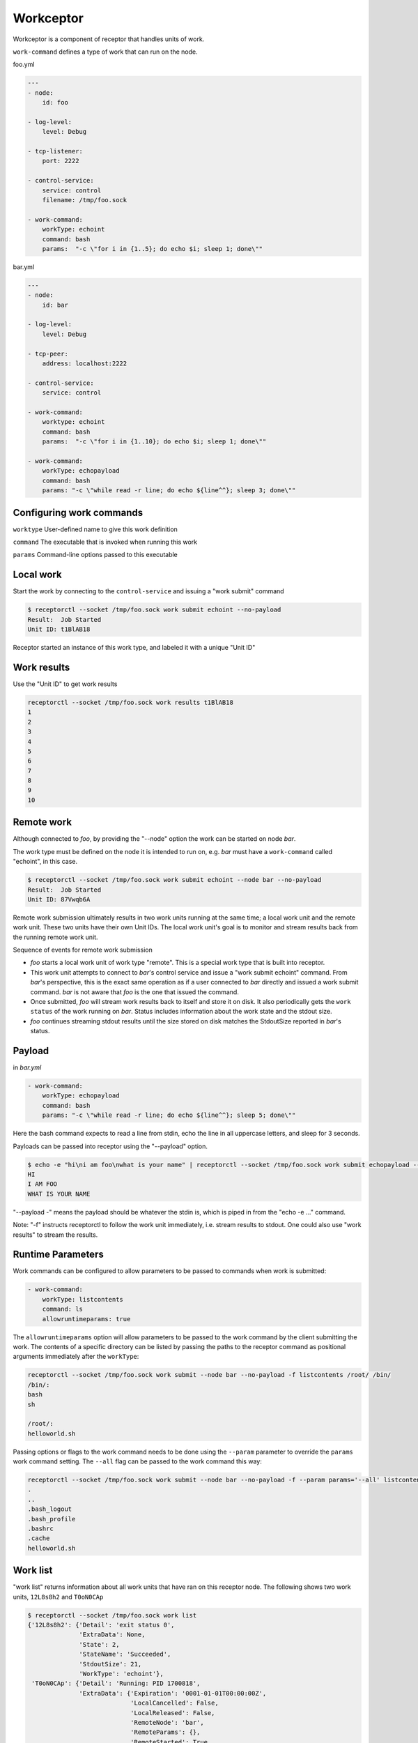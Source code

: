 .. _workceptor:

Workceptor
==========

Workceptor is a component of receptor that handles units of work.

``work-command`` defines a type of work that can run on the node.

foo.yml

.. code-block:: yaml

    ---
    - node:
        id: foo

    - log-level:
        level: Debug

    - tcp-listener:
        port: 2222

    - control-service:
        service: control
        filename: /tmp/foo.sock

    - work-command:
        workType: echoint
        command: bash
        params:  "-c \"for i in {1..5}; do echo $i; sleep 1; done\""

bar.yml

.. code-block:: yaml

    ---
    - node:
        id: bar

    - log-level:
        level: Debug

    - tcp-peer:
        address: localhost:2222

    - control-service:
        service: control

    - work-command:
        worktype: echoint
        command: bash
        params:  "-c \"for i in {1..10}; do echo $i; sleep 1; done\""

    - work-command:
        workType: echopayload
        command: bash
        params: "-c \"while read -r line; do echo ${line^^}; sleep 3; done\""


Configuring work commands
^^^^^^^^^^^^^^^^^^^^^^^^^

``worktype`` User-defined name to give this work definition

``command`` The executable that is invoked when running this work

``params`` Command-line options passed to this executable


Local work
^^^^^^^^^^

Start the work by connecting to the ``control-service`` and issuing a "work submit" command

.. code::

    $ receptorctl --socket /tmp/foo.sock work submit echoint --no-payload
    Result:  Job Started
    Unit ID: t1BlAB18

Receptor started an instance of this work type, and labeled it with a unique "Unit ID"

Work results
^^^^^^^^^^^^

Use the "Unit ID" to get work results

.. code::

    receptorctl --socket /tmp/foo.sock work results t1BlAB18
    1
    2
    3
    4
    5
    6
    7
    8
    9
    10


Remote work
^^^^^^^^^^^
Although connected to `foo`, by providing the "--node" option the work can be started on node `bar`.

The work type must be defined on the node it is intended to run on, e.g. `bar` must have a ``work-command`` called "echoint", in this case.

.. code::

    $ receptorctl --socket /tmp/foo.sock work submit echoint --node bar --no-payload
    Result:  Job Started
    Unit ID: 87Vwqb6A

Remote work submission ultimately results in two work units running at the same time; a local work unit and the remote work unit. These two units have their own Unit IDs. The local work unit's goal is to monitor and stream results back from the running remote work unit.

Sequence of events for remote work submission

- `foo` starts a local work unit of work type "remote". This is a special work type that is built into receptor.
- This work unit attempts to connect to `bar`'s control service and issue a "work submit echoint" command. From `bar`'s perspective, this is the exact same operation as if a user connected to `bar` directly and issued a work submit command. `bar` is not aware that `foo` is the one that issued the command.
- Once submitted, `foo` will stream work results back to itself and store it on disk. It also periodically gets the ``work status`` of the work running on `bar`. Status includes information about the work state and the stdout size.
- `foo` continues streaming stdout results until the size stored on disk matches the StdoutSize reported in `bar`'s status.


.. _work_payload:

Payload
^^^^^^^^^^^^
in `bar.yml`

.. code-block:: yaml

    - work-command:
        workType: echopayload
        command: bash
        params: "-c \"while read -r line; do echo ${line^^}; sleep 5; done\""

Here the bash command expects to read a line from stdin, echo the line in all uppercase letters, and sleep for 3 seconds.

Payloads can be passed into receptor using the "--payload" option.

.. code::

    $ echo -e "hi\ni am foo\nwhat is your name" | receptorctl --socket /tmp/foo.sock work submit echopayload --node bar --payload - -f
    HI
    I AM FOO
    WHAT IS YOUR NAME

"--payload -" means the payload should be whatever the stdin is, which is piped in from the "echo -e ..." command.

Note: "-f" instructs receptorctl to follow the work unit immediately, i.e. stream results to stdout. One could also use "work results" to stream the results.


Runtime Parameters
^^^^^^^^^^^^^^^^^^

Work commands can be configured to allow parameters to be passed to commands when work is submitted:

.. code-block:: yaml

  - work-command:
      workType: listcontents
      command: ls
      allowruntimeparams: true

The ``allowruntimeparams`` option will allow parameters to be passed to the work command by the
client submitting the work. The contents of a specific directory can be listed by passing the paths
to the receptor command as positional arguments immediately after the ``workType``:

.. code::

    receptorctl --socket /tmp/foo.sock work submit --node bar --no-payload -f listcontents /root/ /bin/
    /bin/:
    bash
    sh

    /root/:
    helloworld.sh

Passing options or flags to the work command needs to be done using the ``--param`` parameter to
override the ``params`` work command setting. The ``--all`` flag can be passed to the work command this way:

.. code::

    receptorctl --socket /tmp/foo.sock work submit --node bar --no-payload -f --param params='--all' listcontents /root/
    .
    ..
    .bash_logout
    .bash_profile
    .bashrc
    .cache
    helloworld.sh


Work list
^^^^^^^^^
"work list" returns information about all work units that have ran on this receptor node. The following shows two work units, ``12L8s8h2`` and ``T0oN0CAp``

.. code::

    $ receptorctl --socket /tmp/foo.sock work list
    {'12L8s8h2': {'Detail': 'exit status 0',
                  'ExtraData': None,
                  'State': 2,
                  'StateName': 'Succeeded',
                  'StdoutSize': 21,
                  'WorkType': 'echoint'},
     'T0oN0CAp': {'Detail': 'Running: PID 1700818',
                  'ExtraData': {'Expiration': '0001-01-01T00:00:00Z',
                                'LocalCancelled': False,
                                'LocalReleased': False,
                                'RemoteNode': 'bar',
                                'RemoteParams': {},
                                'RemoteStarted': True,
                                'RemoteUnitID': 'ATDzdViR',
                                'RemoteWorkType': 'echoint',
                                'TLSClient': ''},
                  'State': 1,
                  'StateName': 'Running',
                  'StdoutSize': 4,
                  'WorkType': 'remote'},


Notice that ``T0oN0CAp`` was a remote work submission, therefore its work type is "remote". On `bar` there is a local unit ``ATDzdViR``, with the "echoint" work type.


Work cancel
^^^^^^^^^^^

Cancel will stop any running work unit. Upon canceling a "remote" work unit, the local node will attempt to connect to the remote node's control service and issue a work cancel. If the remote node is down, receptor will periodically attempt to connect to the remote node to do the cancellation.

Work release
^^^^^^^^^^^^

Release will cancel the work and then delete files on disk associated with that work unit. For remote work submission, release will attempt to delete files both locally and on the remote machine. Like work cancel, the release can be pending if the remote node is down. In that situation, the local files will remain on disk until the remote node can be contacted.

Work force-release
^^^^^^^^^^^^^^^^^^

It might be preferable to force a release, using the ``work force-release`` command. This will do a one-time attempt to connect to the remote node and issue a work release there. After this one attempt, it will then proceed to delete all local files associated with the work unit.

States
^^^^^^^^^^^

A unit of work can be in Pending, Running, Succeeded, or Failed state

For local work, transitioning from Pending to Running occurs the moment the ``command`` executable is started

For remote work, transitioning from Pending to Running occurs when the status reported from the remote node has a Running state.

Signed work
^^^^^^^^^^^^^^^^^^

Remote work submissions can be digitally signed by the sender. The target node will verify the signature of the work command before starting the work unit.

A pair of RSA public and private keys are created offline and distributed to the nodes. The public key should be on the node receiving work (PKIX format). The private key should be on the node submitting work (PKCS1 format).

The following commands can be used to create keys for signing work:

.. code::

    openssl genrsa -out signworkprivate.pem 2048
    openssl rsa -in signworkprivate.pem -pubout -out signworkpublic.pem

in `bar.yml`

.. code-block:: yaml

    # PKIX
    - work-verification:
        publickey: /full/path/signworkpublic.pem

    - work-command:
        workType: echopayload
        command: bash
        params: "-c \"while read -r line; do echo ${line^^}; sleep 5; done\""
        verifysignature: true

in `foo.yml`

.. code-block:: yaml

    # PKCS1
    - work-signing:
        privatekey: /full/path/signworkprivate.pem
        tokenexpiration: 30m

Tokenexpiration determines how long a the signature is valid for. This expiration directly corresponds to the "expiresAt" field in the generated JSON web token. Valid units include "h" and "m", e.g. 1h30m for one hour and 30 minutes.

Use the "--signwork" parameter to sign the work.

.. code::

    $ receptorctl --socket /tmp/foo.sock work submit echoint --node bar --no-payload --signwork

Units on disk
^^^^^^^^^^^^^^^^^^

Netceptor, the main component of receptor that handles mesh connectivity and traffic, operates entirely in memory. That is, it does not store any state information on disk. However, Workceptor functionality is designed to be persistent across receptor restarts. Work units might be running commands that could take hours to complete, and as such needs to store some relevant information on disk in case the receptor process restarts.

By default receptor stores data under ``/tmp/receptor`` but can be changed by setting the ``datadir`` param under the ``node`` action in the config file.

For a given work unit, receptor will store files in ``{datadir}/{nodeID}/{unitID}/``.

Here is the receptor directory tree after running ``work submit echopayload`` described in :ref:`work_payload`.

.. code::

    $ tree /tmp/receptor
    /tmp/receptor
    ├── bar
    │   └── NImim5WA
    │       ├── status
    │       ├── status.lock
    │       ├── stdin
    │       └── stdout
    └── foo
        └── BsAjS4wi
            ├── status
            ├── status.lock
            ├── stdin
            └── stdout

The main purpose of work unit ``BsAjS4wi`` on `foo` is to copy stdin, stdout, and status from ``NImim5WA`` on `bar` back to its own working directory.

``stdin`` is a copy of the submitted payload. The contents of this file is the same on both the local (`foo`) and remote (`bar`) machines.

.. code::

    $ cat /tmp/receptor/bar/NImim5WA/stdin
    hi
    i am foo
    what is your name

``stdout`` contains the work unit results; the stdout of the command execution. It will also be the same on both the local node and remote node.

.. code::

    $ cat /tmp/receptor/bar/NImim5WA/stdout
    HI
    I AM FOO
    WHAT IS YOUR NAME

``status`` contains additional information related to the work unit. The contents of status are different on `foo` and `bar`.

.. code::

    $ cat /tmp/receptor/bar/NImim5WA/stdout
    {
       "State":2,
       "Detail":"exit status 0",
       "StdoutSize":30,
       "WorkType":"echopayload",
       "ExtraData":null
    }

.. code::

    $ cat /tmp/receptor/foo/BsAjS4wi/stdout
    {
       "State":2,
       "Detail":"exit status 0",
       "StdoutSize":30,
       "WorkType":"remote",
       "ExtraData":{
          "RemoteNode":"bar",
          "RemoteWorkType":"echopayload",
          "RemoteParams":{},
          "RemoteUnitID":"NImim5WA",
          "RemoteStarted":true,
          "LocalCancelled":false,
          "LocalReleased":false,
          "TLSClient":"",
          "Expiration":"0001-01-01T00:00:00Z"
       }
    }


.. image:: remote.png

The sequence of events during a work remote submission. Blue lines indicate moments when receptor writes files to disk.
